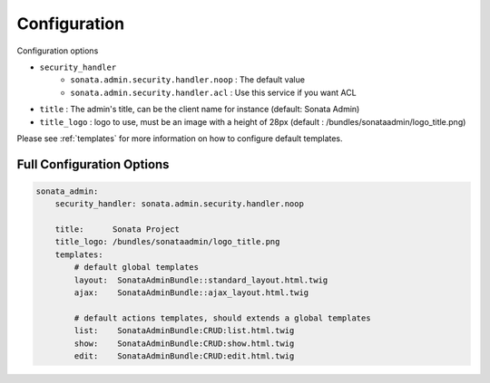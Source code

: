 Configuration
=============

Configuration options

* ``security_handler``
    * ``sonata.admin.security.handler.noop`` : The default value
    * ``sonata.admin.security.handler.acl`` : Use this service if you want ACL

* ``title`` : The admin's title, can be the client name for instance (default: Sonata Admin)
* ``title_logo`` : logo to use, must be an image with a height of 28px (default : /bundles/sonataadmin/logo_title.png)

Please see :ref:`templates` for more information on how to configure default templates.


Full Configuration Options
--------------------------

.. code-block:: yaml

    sonata_admin:
        security_handler: sonata.admin.security.handler.noop

        title:      Sonata Project
        title_logo: /bundles/sonataadmin/logo_title.png
        templates:
            # default global templates
            layout:  SonataAdminBundle::standard_layout.html.twig
            ajax:    SonataAdminBundle::ajax_layout.html.twig

            # default actions templates, should extends a global templates
            list:    SonataAdminBundle:CRUD:list.html.twig
            show:    SonataAdminBundle:CRUD:show.html.twig
            edit:    SonataAdminBundle:CRUD:edit.html.twig
